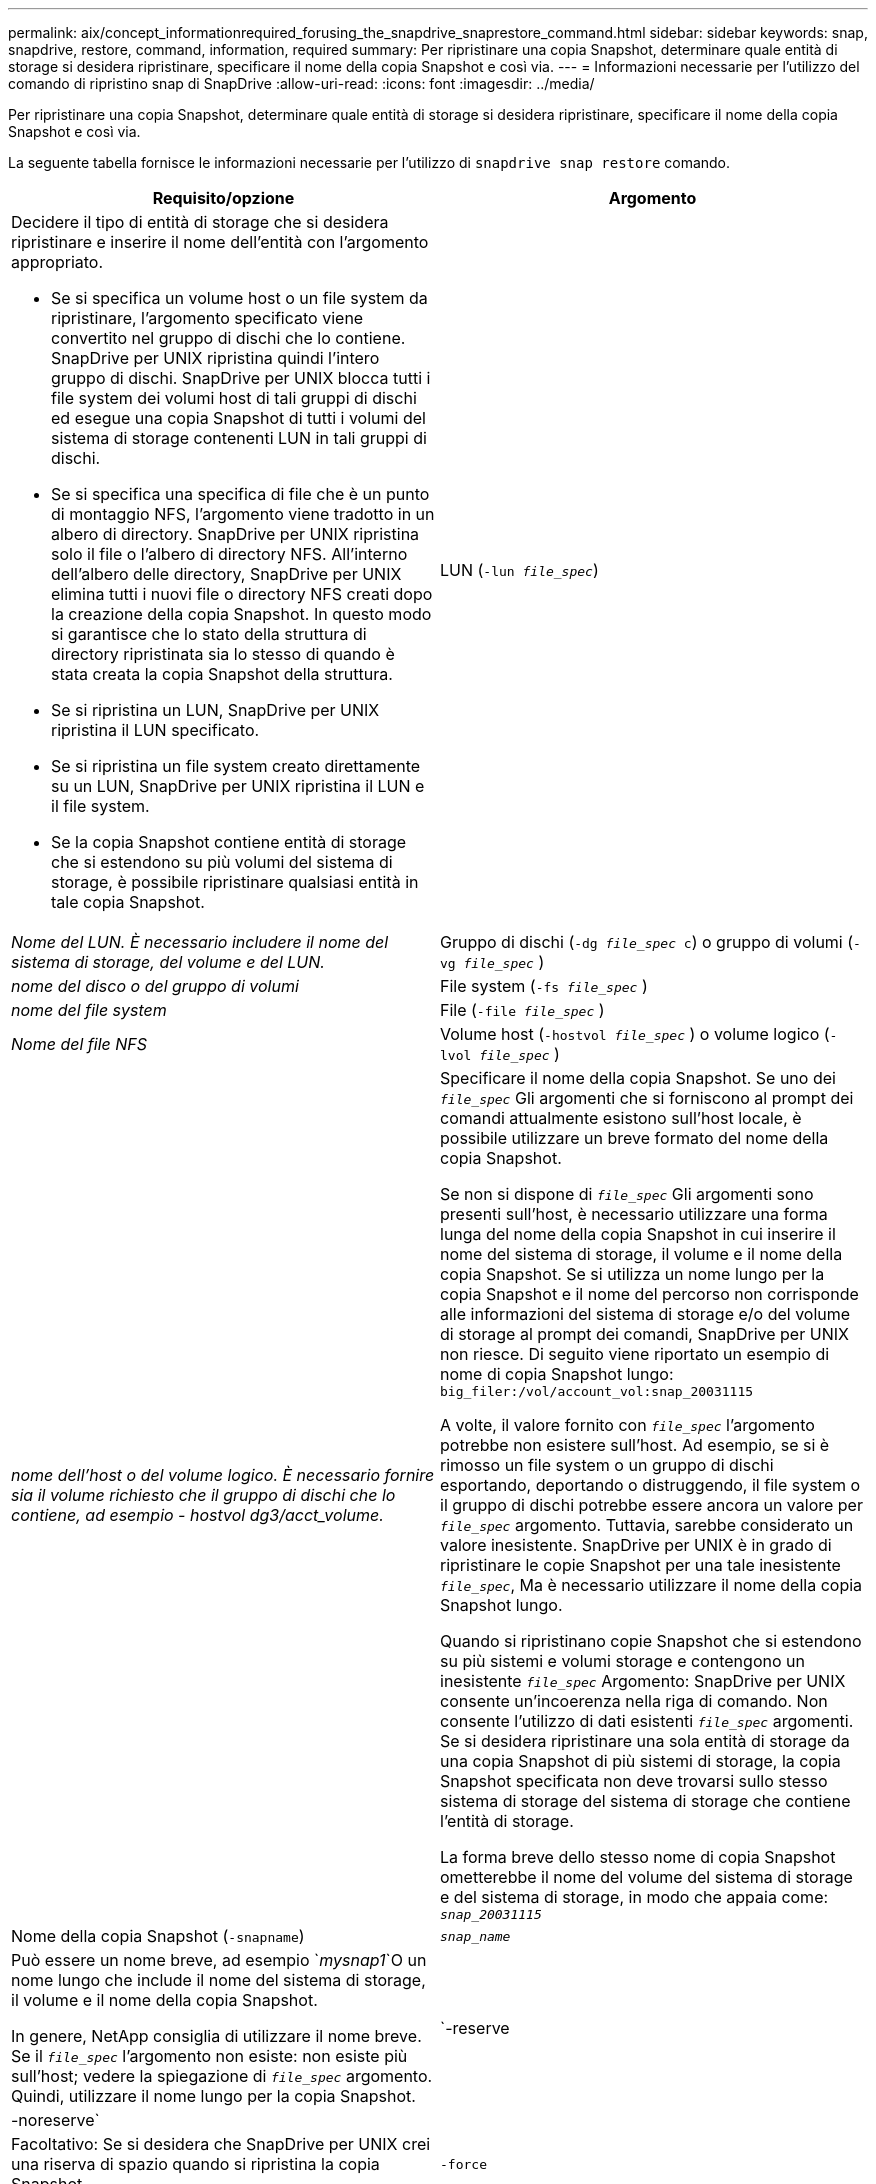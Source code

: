 ---
permalink: aix/concept_informationrequired_forusing_the_snapdrive_snaprestore_command.html 
sidebar: sidebar 
keywords: snap, snapdrive, restore, command, information, required 
summary: Per ripristinare una copia Snapshot, determinare quale entità di storage si desidera ripristinare, specificare il nome della copia Snapshot e così via. 
---
= Informazioni necessarie per l'utilizzo del comando di ripristino snap di SnapDrive
:allow-uri-read: 
:icons: font
:imagesdir: ../media/


[role="lead"]
Per ripristinare una copia Snapshot, determinare quale entità di storage si desidera ripristinare, specificare il nome della copia Snapshot e così via.

La seguente tabella fornisce le informazioni necessarie per l'utilizzo di `snapdrive snap restore` comando.

|===
| Requisito/opzione | Argomento 


 a| 
Decidere il tipo di entità di storage che si desidera ripristinare e inserire il nome dell'entità con l'argomento appropriato.

* Se si specifica un volume host o un file system da ripristinare, l'argomento specificato viene convertito nel gruppo di dischi che lo contiene. SnapDrive per UNIX ripristina quindi l'intero gruppo di dischi. SnapDrive per UNIX blocca tutti i file system dei volumi host di tali gruppi di dischi ed esegue una copia Snapshot di tutti i volumi del sistema di storage contenenti LUN in tali gruppi di dischi.
* Se si specifica una specifica di file che è un punto di montaggio NFS, l'argomento viene tradotto in un albero di directory. SnapDrive per UNIX ripristina solo il file o l'albero di directory NFS. All'interno dell'albero delle directory, SnapDrive per UNIX elimina tutti i nuovi file o directory NFS creati dopo la creazione della copia Snapshot. In questo modo si garantisce che lo stato della struttura di directory ripristinata sia lo stesso di quando è stata creata la copia Snapshot della struttura.
* Se si ripristina un LUN, SnapDrive per UNIX ripristina il LUN specificato.
* Se si ripristina un file system creato direttamente su un LUN, SnapDrive per UNIX ripristina il LUN e il file system.
* Se la copia Snapshot contiene entità di storage che si estendono su più volumi del sistema di storage, è possibile ripristinare qualsiasi entità in tale copia Snapshot.




 a| 
LUN (`-lun _file_spec_`)
 a| 
_Nome del LUN. È necessario includere il nome del sistema di storage, del volume e del LUN._



 a| 
Gruppo di dischi (`-dg _file_spec_ c`) o gruppo di volumi (`-vg _file_spec_` )
 a| 
_nome del disco o del gruppo di volumi_



 a| 
File system (`-fs _file_spec_` )
 a| 
_nome del file system_



 a| 
File (`-file _file_spec_` )
 a| 
_Nome del file NFS_



 a| 
Volume host (`-hostvol _file_spec_` ) o volume logico (`-lvol _file_spec_` )
 a| 
_nome dell'host o del volume logico. È necessario fornire sia il volume richiesto che il gruppo di dischi che lo contiene, ad esempio - hostvol dg3/acct_volume._



 a| 
Specificare il nome della copia Snapshot. Se uno dei `_file_spec_` Gli argomenti che si forniscono al prompt dei comandi attualmente esistono sull'host locale, è possibile utilizzare un breve formato del nome della copia Snapshot.

Se non si dispone di `_file_spec_` Gli argomenti sono presenti sull'host, è necessario utilizzare una forma lunga del nome della copia Snapshot in cui inserire il nome del sistema di storage, il volume e il nome della copia Snapshot. Se si utilizza un nome lungo per la copia Snapshot e il nome del percorso non corrisponde alle informazioni del sistema di storage e/o del volume di storage al prompt dei comandi, SnapDrive per UNIX non riesce. Di seguito viene riportato un esempio di nome di copia Snapshot lungo: `big_filer:/vol/account_vol:snap_20031115`

A volte, il valore fornito con `_file_spec_` l'argomento potrebbe non esistere sull'host. Ad esempio, se si è rimosso un file system o un gruppo di dischi esportando, deportando o distruggendo, il file system o il gruppo di dischi potrebbe essere ancora un valore per `_file_spec_` argomento. Tuttavia, sarebbe considerato un valore inesistente. SnapDrive per UNIX è in grado di ripristinare le copie Snapshot per una tale inesistente `_file_spec_`, Ma è necessario utilizzare il nome della copia Snapshot lungo.

Quando si ripristinano copie Snapshot che si estendono su più sistemi e volumi storage e contengono un inesistente `_file_spec_` Argomento: SnapDrive per UNIX consente un'incoerenza nella riga di comando. Non consente l'utilizzo di dati esistenti `_file_spec_` argomenti. Se si desidera ripristinare una sola entità di storage da una copia Snapshot di più sistemi di storage, la copia Snapshot specificata non deve trovarsi sullo stesso sistema di storage del sistema di storage che contiene l'entità di storage.

La forma breve dello stesso nome di copia Snapshot ometterebbe il nome del volume del sistema di storage e del sistema di storage, in modo che appaia come: `_snap_20031115_`



 a| 
Nome della copia Snapshot (`-snapname`)
 a| 
`_snap_name_`



 a| 
Può essere un nome breve, ad esempio `_mysnap1_`O un nome lungo che include il nome del sistema di storage, il volume e il nome della copia Snapshot.

In genere, NetApp consiglia di utilizzare il nome breve. Se il `_file_spec_` l'argomento non esiste: non esiste più sull'host; vedere la spiegazione di `_file_spec_` argomento. Quindi, utilizzare il nome lungo per la copia Snapshot.



 a| 
`-reserve | -noreserve`
 a| 



 a| 
Facoltativo: Se si desidera che SnapDrive per UNIX crei una riserva di spazio quando si ripristina la copia Snapshot.



 a| 
`-force`
 a| 
~



 a| 
`-noprompt`
 a| 
~



 a| 
Facoltativo: Decidere se sovrascrivere una copia Snapshot esistente. Senza questa opzione, questa operazione si interrompe se si fornisce il nome di una copia Snapshot esistente. Quando si fornisce questa opzione e si specifica il nome di una copia Snapshot esistente, viene richiesto di confermare che si desidera sovrascrivere la copia Snapshot. Per impedire a SnapDrive per UNIX di visualizzare la richiesta, includere `-noprompt` opzione anche. (Includere sempre il `-force` se si desidera utilizzare l'opzione -noprompt).

È necessario includere il `-force` Al prompt dei comandi se si tenta di ripristinare un gruppo di dischi in cui la configurazione è stata modificata dall'ultima copia Snapshot. Ad esempio, se è stata modificata la modalità di striping dei dati sui dischi da quando è stata eseguita una copia Snapshot, è necessario includere `-force` opzione. Senza `-force` questa operazione non riesce. Questa opzione richiede di confermare che si desidera continuare l'operazione, a meno che non si includa `-noprompt` con esso.


NOTE: Se è stato aggiunto o eliminato un LUN, l'operazione di ripristino non riesce, anche se si include `-force` opzione.



 a| 
`mntopts`
 a| 
~



 a| 
*Opzionale:* se si crea un file system, è possibile specificare le seguenti opzioni:

* Utilizzare `-mntopts` per specificare le opzioni che si desidera passare al comando di montaggio dell'host (ad esempio, per specificare il comportamento di registrazione del sistema host). Le opzioni specificate vengono memorizzate nel file di tabella del file system host. Le opzioni consentite dipendono dal tipo di file system host.
* Il `_-mntopts_` l'argomento è un file system `-type` opzione specificata mediante il comando mount `-o` allarme. Non includere il flag -o in `_-mntopts_` argomento. Ad esempio, la sequenza -mntopts tmplog passa la stringa `-o tmplog` al `mount` e inserisce il testo tmplog in una nuova riga di comando.
+

NOTE: Se vengono superati dei dati non validi `_-mntopts_` Opzioni per le operazioni di storage e snap, SnapDrive per UNIX non convalida queste opzioni di montaggio non valide.



|===